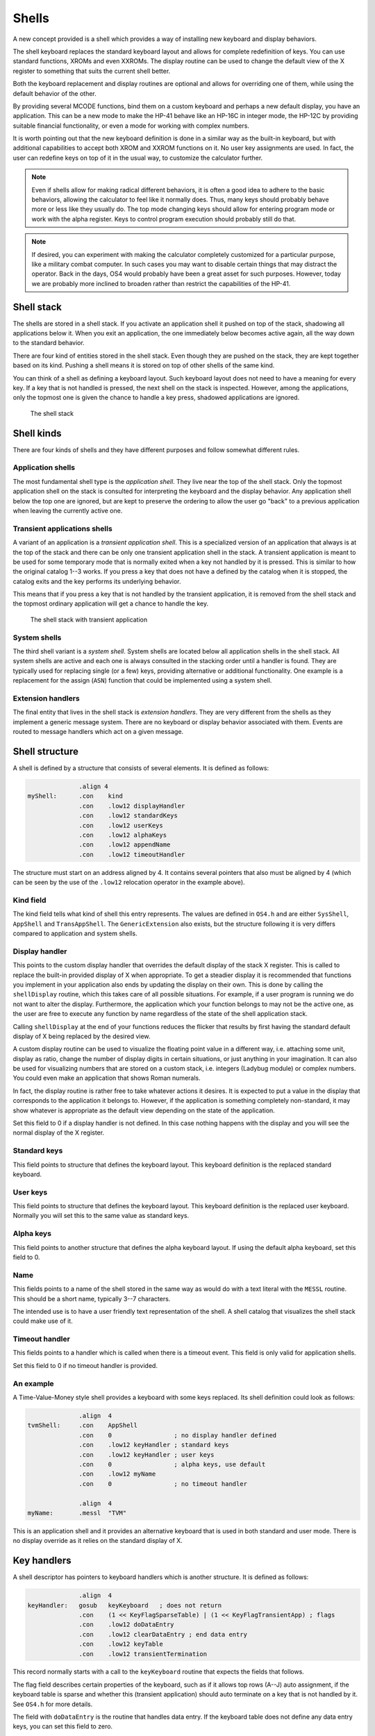 ******
Shells
******

.. index:: shells

A new concept provided is a shell which provides a way of installing
new keyboard and display behaviors.

The shell keyboard replaces the standard keyboard layout and allows
for complete redefinition of keys. You can use standard functions,
XROMs and even XXROMs. The display routine can be used to change the
default view of the X register to something that suits the current
shell better.

Both the keyboard replacement and display routines are optional and
allows for overriding one of them, while using the default behavior
of the other.

By providing several MCODE functions, bind them on a custom keyboard
and perhaps a new default display, you have an application. This can
be a new mode to make the HP-41 behave like an HP-16C in integer mode,
the HP-12C by providing suitable financial functionality, or even a
mode for working with complex numbers.

It is worth pointing out that the new keyboard definition is done in a
similar way as the built-in keyboard, but with additional capabilities
to accept both XROM and XXROM functions on it. No user key assignments
are used. In fact, the user can redefine keys on top of it in the
usual way, to customize the calculator further.

.. note::
   Even if shells allow for making radical different behaviors, it is
   often a good idea to adhere to the basic behaviors, allowing the
   calculator to feel like it normally does. Thus, many keys should
   probably behave more or less like they usually do. The top mode
   changing keys should allow for entering program mode or work with
   the alpha register. Keys to control program execution should
   probably still do that.

.. note::
   If desired, you can experiment with making the calculator
   completely customized for a particular purpose, like a military
   combat computer. In such cases you may want to disable certain
   things that may distract the operator. Back in the days, OS4 would
   probably have been a great asset for such purposes. However, today
   we are probably more inclined to broaden rather than restrict the
   capabilities of the HP-41.


Shell stack
===========

.. index:: shells; stack

The shells are stored in a shell stack. If you activate an
application shell it pushed on top of the stack, shadowing all
applications below it. When you exit an application, the one
immediately below becomes active again, all the way down to the
standard behavior.

There are four kind of entities stored in the shell stack. Even though
they are pushed on the stack, they are kept
together based on its kind. Pushing a shell means it is stored on top
of other shells of the same kind.

You can think of a shell as defining a keyboard layout. Such keyboard
layout does not need to have a meaning for every key. If a key that is
not handled is pressed, the next shell on the stack is inspected.
However, among the applications, only the topmost one is given the
chance to handle a key press, shadowed applications are ignored.

.. figure:: _static/shells.*

   The shell stack


Shell kinds
===========

.. index:: shells; kind

There are four kinds of shells and they have different purposes and
follow somewhat different rules.

Application shells
------------------

.. index:: shells; applications, applications

The most fundamental shell type is the *application shell*. They live
near the top of the shell stack. Only the topmost application shell on
the stack is consulted for interpreting the keyboard and the display
behavior. Any application shell below the top one are ignored, but are
kept to preserve the ordering to allow the user go "back" to a
previous application when leaving the currently active one.


Transient applications shells
-----------------------------

.. index:: shells; transient application, transient applications

A variant of an application is a *transient application shell*. This is
a specialized version of an application that always is at the top of
the stack and there can be only one transient application shell in the
stack. A transient application is meant to be used for some
temporary mode that is normally exited when a key not handled by it is
pressed. This is similar to how the original catalog 1--3 works. If
you press a key that does not have a defined by the catalog when it is stopped,
the catalog exits and the key performs its underlying behavior.

This means that if you press a key that is not handled by the
transient application, it is removed from the shell stack and the
topmost ordinary application will get a chance to handle the key.

.. figure:: _static/transient-shell.*

   The shell stack with transient application


System shells
-------------

.. index:: shells; system, system shells

The third shell variant is a *system shell*. System shells are located
below all application shells in the shell stack. All system shells
are active and each one is always consulted in the stacking order
until a handler is found. They are typically used for
replacing single (or a few) keys, providing alternative or additional
functionality. One example is a replacement for the assign (``ASN``)
function that could be implemented using a system shell.

Extension handlers
------------------

.. index:: extension handlers

The final entity that lives in the shell stack is *extension
handlers*. They are very different from the shells as they
implement a generic message system. There are no keyboard or display
behavior associated with them. Events are routed to message handlers
which act on a given message.

Shell structure
===============

.. index:: shells; structure

A shell is defined by a structure that consists of several elements.
It is defined as follows:

.. code-block:: ca65

                 .align 4
   myShell:      .con    kind
                 .con    .low12 displayHandler
                 .con    .low12 standardKeys
                 .con    .low12 userKeys
                 .con    .low12 alphaKeys
                 .con    .low12 appendName
                 .con    .low12 timeoutHandler

The structure must start on an address aligned by 4. It contains
several pointers that also must be aligned by 4 (which can be seen by
the use of the ``.low12`` relocation operator in the example above).


Kind field
----------

.. index:: shells; kind

The kind field tells what kind of shell this entry represents. The
values are defined in ``OS4.h`` and are either
``SysShell``, ``AppShell`` and ``TransAppShell``. The
``GenericExtension`` also exists, but the structure following it
is very differs compared to application and system shells.

Display handler
---------------

.. index:: display handler

This points to the custom display handler that overrides the default
display of the stack X register. This is called to replace the
built-in provided display of X when appropriate. To get a steadier
display it is recommended that functions you implement in your
application also ends by updating the display on their own. This is
done by calling the ``shellDisplay`` routine, which this takes care of
all possible situations. For example, if a user program is running we do
not want to alter the display. Furthermore, the application which your
function belongs to may not be the active one, as the user are free to
execute any function by name regardless of the state of the shell
application stack.

Calling ``shellDisplay`` at the end of your functions reduces the
flicker that results by first having the standard default display of X
being replaced by the desired view.

A custom display routine can be used to visualize the floating point
value in a different way, i.e. attaching some unit, display as ratio,
change the number of display digits in certain situations, or just
anything in your imagination. It can also be used for visualizing
numbers that are stored on a custom stack, i.e. integers (Ladybug
module) or complex numbers. You could even make an application that
shows Roman numerals.

In fact, the display routine is rather free to take whatever actions
it desires. It is expected to put a value in the display that
corresponds to the application it belongs to. However, if the
application is something completely non-standard, it may show whatever
is appropriate as the default view depending on the state of the
application.

Set this field to 0 if a display handler is not defined. In this case
nothing happens with the display and you will see the normal display
of the X register.

Standard keys
-------------

This field points to structure that defines the keyboard
layout. This keyboard definition is the replaced standard keyboard.

User keys
---------

This field points to structure that defines the keyboard
layout. This keyboard definition is the replaced user keyboard.
Normally you will set this to the same value as standard keys.

Alpha keys
----------

This field points to another structure that defines the alpha keyboard
layout. If using the default alpha keyboard, set this field to 0.

Name
----

This fields points to a name of the shell stored in the same way as
would do with a text literal with the ``MESSL`` routine. This should
be a short name, typically 3--7 characters.

The intended use is to have a user friendly text representation of the
shell. A shell catalog that visualizes the shell stack could make use
of it.

Timeout handler
---------------

This fields points to a handler which is called when there is a
timeout event. This field is only valid for application shells.

Set this field to 0 if no timeout handler is provided.

An example
----------

A Time-Value-Money style shell provides a keyboard with some keys
replaced. Its shell definition could look as follows:

.. code-block:: ca65

                 .align  4
   tvmShell:     .con    AppShell
                 .con    0                 ; no display handler defined
                 .con    .low12 keyHandler ; standard keys
                 .con    .low12 keyHandler ; user keys
                 .con    0                 ; alpha keys, use default
                 .con    .low12 myName
                 .con    0                 ; no timeout handler

                 .align  4
   myName:       .messl  "TVM"

This is an application shell and it provides an alternative
keyboard that is used in both standard and user mode. There is no
display override as it relies on the standard display of X.

.. _auto-terminate-transapps:

Key handlers
============

.. index:: keyboards; structure

A shell descriptor has pointers to keyboard handlers which is another
structure. It is defined as follows:

.. code-block:: ca65

                 .align  4
   keyHandler:   gosub   keyKeyboard   ; does not return
                 .con    (1 << KeyFlagSparseTable) | (1 << KeyFlagTransientApp) ; flags
                 .con    .low12 doDataEntry
                 .con    .low12 clearDataEntry ; end data entry
                 .con    .low12 keyTable
                 .con    .low12 transientTermination

This record normally starts with a call to the ``keyKeyboard`` routine
that expects the fields that follows.

The flag field describes certain properties of the keyboard, such as
if it allows top rows (A--J) auto assignment, if the keyboard table is
sparse and whether this (transient application) should auto terminate
on a key that is not handled by it. See ``OS4.h`` for more details.

The field with ``doDataEntry`` is the routine that handles data
entry. If the keyboard table does not define any data entry keys, you
can set this field to zero.

The field with ``clearDataEntry`` is called whenever data entry is
ended. Certain keys end data entry and the routine pointed to by this
field is called when that happens. This field should be defined if
your application needs to be informed when this happens.

The field with ``keyTable`` is the actual keyboard table. Refer to
:ref:`defining-keyboards` for more information about how this is done.

.. index:: transient applications; auto termination

The field ``transientTermination`` is used when the
``KeyFlagTransientApp`` bit is set. This field shall be set to either
0 or a valid packed pointer to a routine that does additional things
needed on auto termination. The default behavior removes the transient
application and the scratch area, which should suffice in most cases.
This routine is called before the transient application and scratch
area are removed.

Custom key handler
------------------

.. index:: keyboards; custom key handler

While ``keyKeyboard`` is very convenient when handling keyboard
layouts and reassignments, you are not bound to use it.
A simple key input routine could use a custom key handler instead:

.. code-block:: ca65

                 .align  4
   keyHandler:   gosub   clearTimeout
                 gosub   exitTransientApp
                 c=keys
                 rcr     3
                 c=0     xs            ; C.X= key code
                 gosub   assignKeycode
                 bcex                  ; B= floating point key code
                 gosub   RSTKB         ; reset key board
                 s13=1                 ; continue executing
                 golong  RCL           ; push keycode on stack

This example is from the ``KEY`` function in the Boost module. It has
already set up a timeout and a transient application, so these are
first removed. Then the key code is fetched and the ``assignKeycode``
routine to convert it to a user friendly key code, the same as used in
assignments. Finally, it resets the keyboard (wait until key is
released) and push the key code on stack and continue execution.

.. note::
   As can be seen the key handler is really a routine. The structure
   used with ``keyKeyboard`` is picked up from the return address left
   on the stack after the call to it.

Internal representation
=======================

To better understand shells it can be worth looking at how they are
represented. A shell consists of seven digits which means that two
shells are stored in one register. The seven digit sequence can be
broken up in three parts.

Address
-------

The first 4 digits is the address of the shell structure. This means
that a shell in theory can be located at any address in the 64K memory
space.

Not every address is actually possible. First of all it must be
aligned to an even 4-bit word address. This limitation is imposed by
the API, not the shell descriptor itself as it can actually handle
unaligned addresses. Second, modules can be removed or moved to a
different page while the calculator is off. To handle this the page
numbers 0 and 1 (which actually points to the mainframe OS pages)
have special meanings in the reconfiguration process. No shell can
point to these pages. The reconfiguration is executed when the
calculator is turned on, see further below.

Kind field
----------

A single digit kind is stored in the descriptor. This is to make it
quicker to categorize shells in the stack without having to look it up
in the descriptor structure.

XROM number
-----------

The last two digits are the XROM number of the owning module. They
exist to make the descriptor number unique and for
identification of the owning module. As modules can be moved, the page
may change and only the 12-bit page offset is fixed. Including the XROM
in the descriptor ensures that we both can identify the owning module
in case two modules happen to use the same page address for different
shells.

An example descriptor is ``AC00410`` (hex number). The ``AC00`` is
the actual address of the shell descriptor. ``4`` says it is an
application. Finally ``10`` is 16 decimal, which means it belong to a
module with XROM 16, which is currently plugged into page address
``A000``.

Activation
==========

.. index:: shells; activation, activation; of shells

Once you have created a shell structure, activating the shell is done
by calling ``activateShell``. This routine takes a packed pointer to
the shell structure (which is why it needs to be aligned on an even
address by 4).

Activation means that a shell descriptor is stored on the shell stack
at the topmost location among existing shells of the same kind. It
essentially means it becomes the first shell to be consulted of its
kind.

You can activate a shell multiple times. Doing so means that it will
get moved to become the topmost shell of its kind. In other words, if
you activate an application A and then activate other applications
they will shadow application A. Activating application A again at this
point means it is moved up ahead of the applications that shadows it,
making A the active application.

Deactivation
============

.. index:: shells; deactivation, deactivation; of shells

You can exit a shell using the ``exitShell`` routine. This will
deactivate the shell, bringing any previously shadowed shell in focus
again.

Reclaim at power on
===================

.. index:: shells; reclaim, reclaim; shells

Shells go through a process similar to buffers in the HP-41. At power
on they are all marked for removal and it is expected that any plug-in
module that wants its shell to survive a power cycle will reclaim
it. This is done by calling the ``reclaimShell`` routine from the
power on poll vector.
